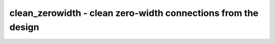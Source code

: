 ==============================================================
clean_zerowidth - clean zero-width connections from the design
==============================================================

.. raw:: latex

    \begin{comment}

.. cmd:def:: clean_zerowidth
    :title: clean zero-width connections from the design



    .. code:: yoscrypt

        clean_zerowidth [selection]

    ::

        Fixes the selected cells and processes to contain no zero-width connections.
        Depending on the cell type, this may be implemented by removing the connection,
        widening it to 1-bit, or removing the cell altogether.

.. raw:: latex

    \end{comment}

.. only:: latex

    ::

        
            clean_zerowidth [selection]
        
        Fixes the selected cells and processes to contain no zero-width connections.
        Depending on the cell type, this may be implemented by removing the connection,
        widening it to 1-bit, or removing the cell altogether.
        
